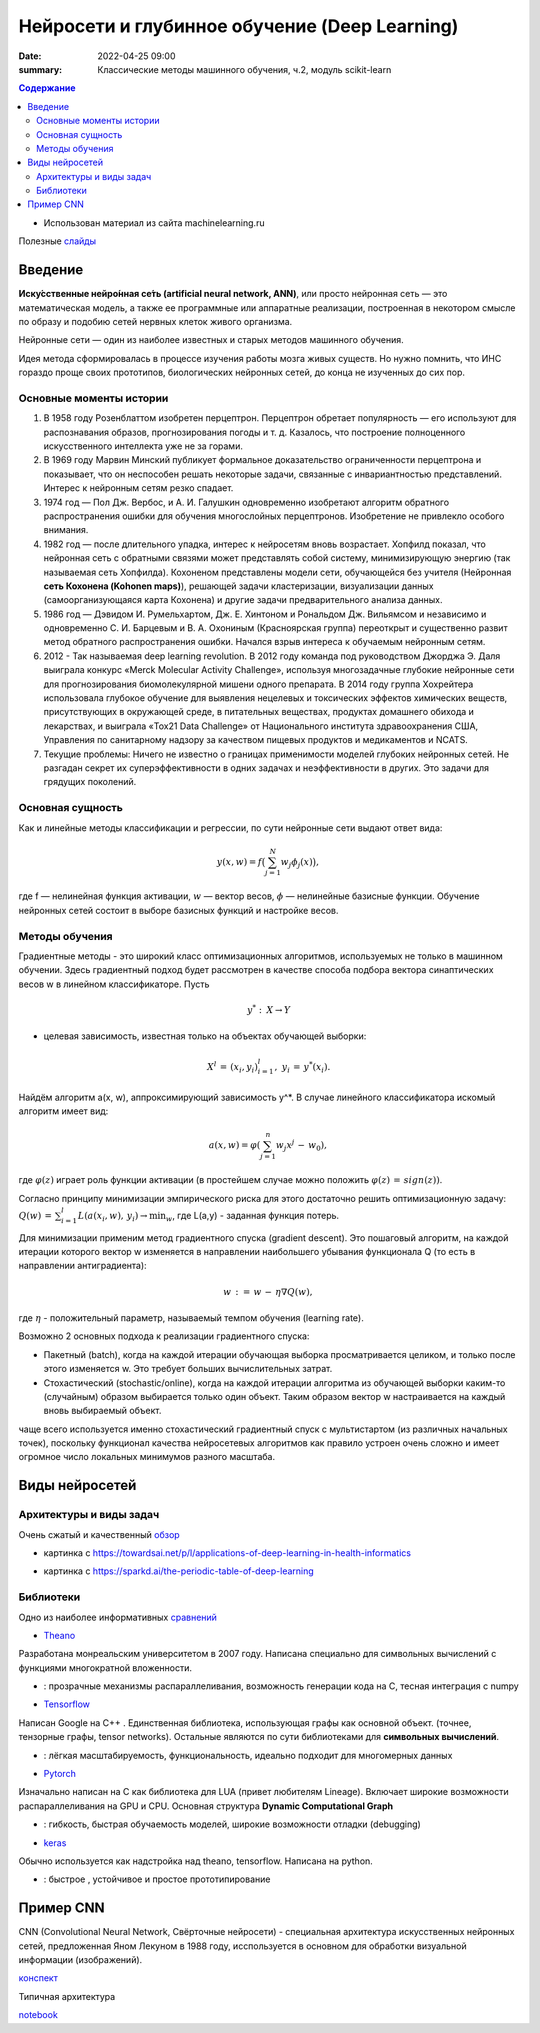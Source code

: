 Нейросети и глубинное обучение (Deep Learning)
###############################################

:date: 2022-04-25 09:00
:summary: Классические методы машинного обучения, ч.2, модуль scikit-learn


.. default-role:: code

.. contents:: Содержание

.. role:: python(code)
   :language: python


* Использован материал из сайта machinelearning.ru

Полезные слайды_

.. _слайды: {static}/extra/lab30/Voron-ML-ANN-slides.pdf

Введение
=========

**Иску́сственные нейро́нная се́ть (artificial neural network, ANN)**, или просто нейронная сеть — это математическая модель, а также ее программные или аппаратные реализации, построенная в некотором смысле по образу и подобию сетей нервных клеток живого организма.

Нейронные сети — один из наиболее известных и старых методов машинного обучения. 

Идея метода сформировалась в процессе изучения работы мозга живых существ. Но нужно помнить, что ИНС гораздо проще своих прототипов, биологических нейронных сетей, до конца не изученных до сих пор. 

Основные моменты истории
++++++++++++++++++++++++++

1. В 1958 году Розенблаттом изобретен перцептрон. Перцептрон обретает популярность — его используют для распознавания образов, прогнозирования погоды и т. д. Казалось, что построение полноценного искусственного интеллекта уже не за горами. 

2. В 1969 году Марвин Минский публикует формальное доказательство ограниченности перцептрона и показывает, что он неспособен решать некоторые задачи, связанные с инвариантностью представлений. Интерес к нейронным сетям резко спадает. 

3. 1974 год — Пол Дж. Вербос, и А. И. Галушкин одновременно изобретают алгоритм обратного распространения ошибки для обучения многослойных перцептронов. Изобретение не привлекло особого внимания. 

4. 1982 год — после длительного упадка, интерес к нейросетям вновь возрастает. Хопфилд показал, что нейронная сеть с обратными связями может представлять собой систему, минимизирующую энергию (так называемая сеть Хопфилда). Кохоненом представлены модели сети, обучающейся без учителя (Нейронная **сеть Кохонена (Kohonen maps)**), решающей задачи кластеризации, визуализации данных (самоорганизующаяся карта Кохонена) и другие задачи предварительного анализа данных.

5. 1986 год — Дэвидом И. Румельхартом, Дж. Е. Хинтоном и Рональдом Дж. Вильямсом и независимо и одновременно С. И. Барцевым и В. А. Охониным (Красноярская группа) переоткрыт и существенно развит метод обратного распространения ошибки. Начался взрыв интереса к обучаемым нейронным сетям. 

6. 2012 - Так называемая deep learning revolution. В 2012 году команда под руководством Джорджа Э. Даля выиграла конкурс «Merck Molecular Activity Challenge», используя многозадачные глубокие нейронные сети для прогнозирования биомолекулярной мишени одного препарата. В 2014 году группа Хохрейтера использовала глубокое обучение для выявления нецелевых и токсических эффектов химических веществ, присутствующих в окружающей среде, в питательных веществах, продуктах домашнего обихода и лекарствах, и выиграла «Tox21 Data Challenge» от Национального института здравоохранения США, Управления по санитарному надзору за качеством пищевых продуктов и медикаментов и NCATS.

7. Текущие проблемы: Ничего не известно о границах применимости моделей глубоких нейронных сетей. Не разгадан секрет их суперэффективности в одних задачах и неэффективности в других. Это задачи для грядущих поколений. 

Основная сущность
++++++++++++++++++++

Как и линейные методы классификации и регрессии, по сути нейронные сети выдают ответ вида: 

.. math::
    
    y(x, w) =f\bigl( \sum_{j = 1}^N w_j \phi_j(x)\bigr) , 

где f — нелинейная функция активации, :math:`w` — вектор весов, :math:`\phi` — нелинейные базисные функции. Обучение нейронных сетей состоит в выборе базисных функций и настройке весов.

Методы обучения
+++++++++++++++++

Градиентные методы - это широкий класс оптимизационных алгоритмов, используемых не только в машинном обучении. Здесь градиентный подход будет рассмотрен в качестве способа подбора вектора синаптических весов w в линейном классификаторе. Пусть 

.. math::
    
    y^*: \: X \to Y 

- целевая зависимость, известная только на объектах обучающей выборки: 

.. math::
    
    X^l \, = \, (x_i,y_i)_{i=1}^l, \; y_i \, = \, y^*(x_i).

Найдём алгоритм a(x, w), аппроксимирующий зависимость y^*. В случае линейного классификатора искомый алгоритм имеет вид:

.. math::

    a(x, w) = \varphi(\sum_{j=1}^n w_j x^j \, - \, w_0), 

где :math:`\varphi(z)` играет роль функции активации (в простейшем случае можно положить :math:`\varphi(z) \, = \, sign(z))`.

Согласно принципу минимизации эмпирического риска для этого достаточно решить оптимизационную задачу: :math:`Q(w) \, = \, \sum_{i=1}^l L(a(x_i, w), \, y_i) \to \min_w`, где L(a,y) - заданная функция потерь.

Для минимизации применим метод градиентного спуска (gradient descent). Это пошаговый алгоритм, на каждой итерации которого вектор w изменяется в направлении наибольшего убывания функционала Q (то есть в направлении антиградиента):

.. math::

    w \, {:=} \, w \, - \, \eta \nabla Q(w), 

где :math:`\eta` - положительный параметр, называемый темпом обучения (learning rate).

Возможно 2 основных подхода к реализации градиентного спуска:

+ Пакетный (batch), когда на каждой итерации обучающая выборка просматривается целиком, и только после этого изменяется w. Это требует больших вычислительных затрат.
+ Стохастический (stochastic/online), когда на каждой итерации алгоритма из обучающей выборки каким-то (случайным) образом выбирается только один объект. Таким образом вектор w настраивается на каждый вновь выбираемый объект. 

чаще всего используется именно стохастический градиентный спуск с мультистартом (из различных начальных точек), поскольку функционал качества нейросетевых алгоритмов как правило устроен очень сложно и имеет огромное число локальных минимумов разного масштаба. 


Виды нейросетей
================

Архитектуры и виды задач
+++++++++++++++++++++++++

Очень сжатый и качественный обзор_

.. _обзор: https://developer.ibm.com/articles/cc-machine-learning-deep-learning-architectures/

.. image:: {static}/extra/lab30/DL-arch.png
   :width: 100%

.. image:: {static}/extra/lab30/MedLearn.png
   :width: 100%

* картинка с https://towardsai.net/p/l/applications-of-deep-learning-in-health-informatics

.. image:: {static}/extra/lab30/Mendeleev.png
   :width: 100%

* картинка с https://sparkd.ai/the-periodic-table-of-deep-learning

Библиотеки
++++++++++++

Одно из наиболее информативных сравнений_

.. _сравнений: https://www.linkedin.com/pulse/tensorflow-vs-keras-pytorch-theano-harpreet-singh-sachdev

* Theano_

.. _Theano: https://theano-pymc.readthedocs.io/en/latest/

Разработана монреальским университетом в 2007 году. Написана специально для символьных вычислений с функциями многократной вложенности.

+ : прозрачные механизмы распараллеливания, возможность генерации кода на C, тесная интеграция с numpy

* Tensorflow_

.. _Tensorflow: https://www.tensorflow.org/learn

Написан Google на C++ . Единственная библиотека, использующая графы как основной объект. (точнее, тензорные графы, tensor networks). Остальные являются по сути библиотеками для **символьных вычислений**. 

+ : лёгкая масштабируемость, функциональность, идеально подходит для многомерных данных

* Pytorch_

.. _Pytorch: https://pytorch.org/

Изначально написан на C как библиотека для LUA (привет любителям Lineage). Включает широкие возможности распараллеливания на GPU и CPU. Основная структура **Dynamic Computational Graph**

+ : гибкость, быстрая обучаемость моделей, широкие  возможности отладки (debugging) 

* keras_

.. _keras: https://keras.io/

Обычно используется как надстройка над theano, tensorflow. Написана на python. 

+ : быстрое , устойчивое и простое прототипирование

Пример СNN 
===========

CNN (Convolutional Neural Network, Свёрточные нейросети) - специальная архитектура искусственных нейронных сетей, предложенная Яном Лекуном в 1988 году, исспользуется в основном для обработки визуальной информации (изображений). 

конспект_

.. _конспект: {static}/extra/lab30/CNN.pdf

Типичная архитектура

.. image:: {static}/extra/lab30/cnn.jpeg
   :width: 100%


notebook_

.. _notebook: {static}/extra/lab30/NNArcitecture.ipynb